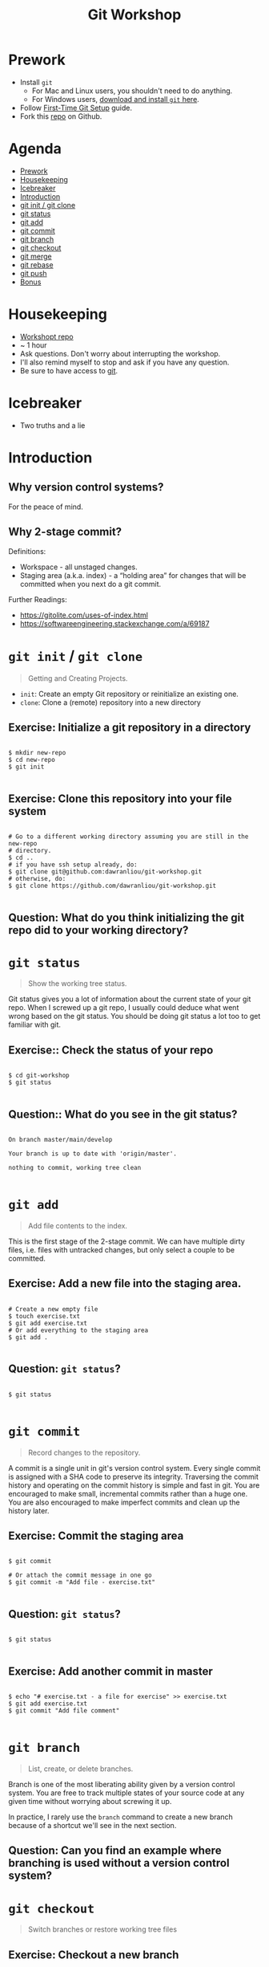 #+TITLE: Git Workshop

* Prework
- Install =git=
  - For Mac and Linux users, you shouldn't need to do anything.
  - For Windows users, [[https://git-scm.com/downloads][download and install =git= here]].
- Follow [[https://git-scm.com/book/en/v2/Getting-Started-First-Time-Git-Setup][First-Time Git Setup]] guide.
- Fork this [[https://github.com/dawranliou/git-workshop][repo]] on Github.

* Agenda
:PROPERTIES:
:TOC:      :include all :ignore this :depth 1
:END:
:CONTENTS:
- [[#prework][Prework]]
- [[#housekeeping][Housekeeping]]
- [[#icebreaker][Icebreaker]]
- [[#introduction][Introduction]]
- [[#git-init--git-clone][git init / git clone]]
- [[#git-status][git status]]
- [[#git-add][git add]]
- [[#git-commit][git commit]]
- [[#git-branch][git branch]]
- [[#git-checkout][git checkout]]
- [[#git-merge][git merge]]
- [[#git-rebase][git rebase]]
- [[#git-push][git push]]
- [[#bonus][Bonus]]
:END:

* Housekeeping
- [[https://github.com/dawranliou/git-workshop.git][Workshopt repo]]
- ~ 1 hour
- Ask questions. Don't worry about interrupting the workshop.
- I'll also remind myself to stop and ask if you have any question.
- Be sure to have access to [[https://git-scm.com/][git]].

* Icebreaker
- Two truths and a lie

* Introduction
** Why version control systems?
For the peace of mind.
** Why 2-stage commit?
Definitions:
- Workspace - all unstaged changes.
- Staging area (a.k.a. index) - a “holding area” for changes that will be
  committed when you next do a git commit.

Further Readings:
- https://gitolite.com/uses-of-index.html
- https://softwareengineering.stackexchange.com/a/69187

* =git init= / =git clone=
#+begin_quote
Getting and Creating Projects.
#+end_quote

- =init=: Create an empty Git repository or reinitialize an existing one.
- =clone=: Clone a (remote) repository into a new directory

** Exercise: Initialize a git repository in a directory

#+begin_src shell

$ mkdir new-repo
$ cd new-repo
$ git init

#+end_src

** Exercise: Clone this repository into your file system

#+begin_src shell

# Go to a different working directory assuming you are still in the new-repo
# directory.
$ cd ..
# if you have ssh setup already, do:
$ git clone git@github.com:dawranliou/git-workshop.git
# otherwise, do:
$ git clone https://github.com/dawranliou/git-workshop.git

#+end_src

** Question: What do you think initializing the git repo did to your working directory?

* =git status=
#+begin_quote
Show the working tree status.
#+end_quote

Git status gives you a lot of information about the current state of your git
repo. When I screwed up a git repo, I usually could deduce what went wrong based
on the git status. You should be doing git status a lot too to get familiar with
git.

** Exercise:: Check the status of your repo

#+begin_src shell

$ cd git-workshop
$ git status

#+end_src

** Question:: What do you see in the git status?

#+begin_src shell

On branch master/main/develop

Your branch is up to date with 'origin/master'.

nothing to commit, working tree clean

#+end_src

* =git add=
#+begin_quote
Add file contents to the index.
#+end_quote

This is the first stage of the 2-stage commit. We can have multiple dirty files,
i.e. files with untracked changes, but only select a couple to be committed.

** Exercise: Add a new file into the staging area.

#+begin_src shell

# Create a new empty file
$ touch exercise.txt
$ git add exercise.txt
# Or add everything to the staging area
$ git add .

#+end_src

** Question: =git status=?

#+begin_src shell

$ git status

#+end_src

* =git commit=
#+begin_quote
Record changes to the repository.
#+end_quote

A commit is a single unit in git's version control system. Every single commit
is assigned with a SHA code to preserve its integrity. Traversing the commit
history and operating on the commit history is simple and fast in git. You are
encouraged to make small, incremental commits rather than a huge one. You are
also encouraged to make imperfect commits and clean up the history later.

** Exercise: Commit the staging area

#+begin_src shell

$ git commit

# Or attach the commit message in one go
$ git commit -m "Add file - exercise.txt"

#+end_src

** Question: =git status=?

#+begin_src shell

$ git status

#+end_src

** Exercise: Add another commit in master

#+begin_src shell

$ echo "# exercise.txt - a file for exercise" >> exercise.txt
$ git add exercise.txt
$ git commit "Add file comment"

#+end_src

* =git branch=
#+begin_quote
List, create, or delete branches.
#+end_quote

Branch is one of the most liberating ability given by a version control
system. You are free to track multiple states of your source code at any given
time without worrying about screwing it up.

In practice, I rarely use the =branch= command to create a new branch because of
a shortcut we'll see in the next section.

** Question: Can you find an example where branching is used without a version control system?

* =git checkout=
#+begin_quote
Switch branches or restore working tree files
#+end_quote

** Exercise: Checkout a new branch

#+begin_src shell

$ git checkout -b develop

#+end_src

** Question: =git status=?

#+begin_src shell

$ git status

#+end_src

** Exercise: Add more commits in develop branch

#+begin_src shell

$ echo "This is line one" >> exercise.txt
$ git add exercise.txt
$ git commit "Add the first line"

$ echo "This is line two" >> exercise.txt
$ git add exercise.txt
$ git commit "Add the second line"

$ echo "This is line three" >> exercise.txt
$ git add exercise.txt
$ git commit "Add the third line"

#+end_src

** Question: =git status=?

#+begin_src shell

$ git status

#+end_src

** Exercise: Switch back to =master= branch and add commits

#+begin_src shell

$ git checkout master

$ echo "This is line 0" >> exercise.txt
$ git add exercise.txt
$ git commit "Add the zeroth line"

$ echo "This is line 1" >> exercise.txt
$ git add exercise.txt
$ git commit "Add the first line"

$ echo "This is line 2" >> exercise.txt
$ git add exercise.txt
$ git commit "Add the second line"

#+end_src

* =git merge=
#+begin_quote
Join two or more development histories together
#+end_quote

When we have two versions of our source code, we can then merge them together. A
practical case would be merging a =feature= branch into the master/main branch
after the =feature= branch is fully tested. Imaging we currently have this:

#+begin_src
      A---B---C develop
     /
D---E---F---G master
#+end_src

By merging the develop to master, our commit history looks like:

#+begin_src
      A---B---C develop
     /         \
D---E---F---G---H master
#+end_src

** Exercise: Merge the develop branch into the master
** Question: =git status=?

#+begin_src shell

# Merge command merges the "other" branch into the "current" branch. Therefore,
# we need to switch back to the master branch first.
$ git checkout master
# Merge in the develop brach
$ git merge develop

# ...and a merge conflict!

#+end_src

** Question: What does it mean to have conflicts?

** Exercise: Resolve the conflict

#+begin_src shell

# Open your text editor and fix the conflicts

$ git merge --continue
# Or abort it
# $ git merge --abort

#+end_src

* =git rebase=
#+begin_quote
Reapply commits on top of another base tip.
#+end_quote

So far, we haven't encounter any command that is destructive, which isn't the
case for =rebase=. =rebase= rewrites the git history and it is irreversible, so
use it cautiously. Although you can choose to abort the =rebase= operation
anytime, it's safest to first create a temporary branch to track the existing
state before =rebase=. However destructive, it is useful to keep the git history
clean while collaborating with others. Let's think of the =feature= branch
again:

#+begin_src
      A---B---C feature
     /
D---E---F---G master
#+end_src

When we rebase the =feature= branch on our =master=, we rewrite the history on
=feature= to:

#+begin_src
              A'--B'--C' feature
             /
D---E---F---G master
#+end_src

The =feature='s commits, =A=, =B=, and =C=, becomes =A'=, =B'=, and =C'=.

** TODO Exercise: Rebase the =feature= on the =master=

* =git push=
#+begin_quote
Update remote refs along with associated objects.
#+end_quote

* Bonus
- [[https://git-scm.com/docs][Git official references]]
- [[https://github.com/GitAlias/gitalias][Git aliases]]
- [[https://ohshitgit.com/][Oh Shit, Git!?!]] - how to fix your screwed-up git
  repository.
